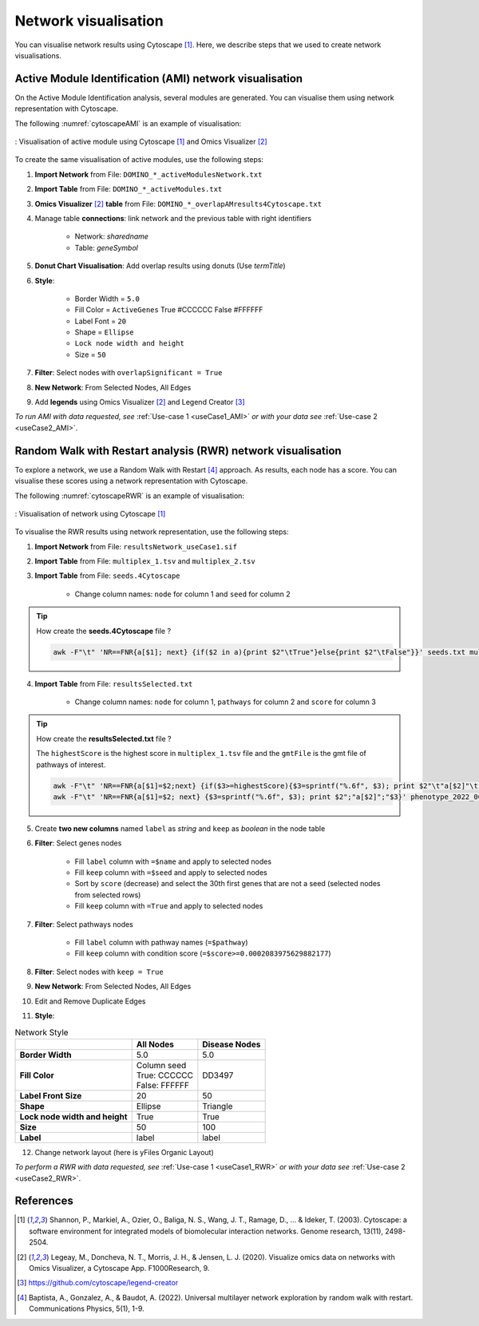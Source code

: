 ================================
Network visualisation
================================

You can visualise network results using Cytoscape [1]_. Here, we describe steps that we used to create network visualisations.

.. _networkAMI:

Active Module Identification (AMI) network visualisation
------------------------------------------------------------

On the Active Module Identification analysis, several modules are generated. You can visualise them using
network representation with Cytoscape.

The following :numref:`cytoscapeAMI` is an example of visualisation:

.. _cytoscapeAMI:
.. figure:: ../../pictures/example1_DOMINO_AMnetwork.png
    :alt: example1 AMI
    :align: center

    : Visualisation of active module using Cytoscape [1]_ and Omics Visualizer [2]_

To create the same visualisation of active modules, use the following steps:

1. **Import Network** from File: ``DOMINO_*_activeModulesNetwork.txt``
2. **Import Table** from File: ``DOMINO_*_activeModules.txt``
3. **Omics Visualizer** [2]_ **table** from File: ``DOMINO_*_overlapAMresults4Cytoscape.txt``
4. Manage table **connections**: link network and the previous table with right identifiers

    - Network: *sharedname*
    - Table: *geneSymbol*

5. **Donut Chart Visualisation**: Add overlap results using donuts (Use *termTitle*)
6. **Style**:

    - Border Width = ``5.0``
    - Fill Color = ``ActiveGenes`` True #CCCCCC False #FFFFFF
    - Label Font = ``20``
    - Shape = ``Ellipse``
    - ``Lock node width and height``
    - Size = ``50``

7. **Filter**: Select nodes with ``overlapSignificant = True``
8. **New Network**: From Selected Nodes, All Edges
9. Add **legends** using Omics Visualizer [2]_ and Legend Creator [3]_

*To run AMI with data requested, see* :ref:`Use-case 1 <useCase1_AMI>` *or with your data see* :ref:`Use-case 2 <useCase2_AMI>`.

.. _networkRWR:

Random Walk with Restart analysis (RWR) network visualisation
----------------------------------------------------------------

To explore a network, we use a Random Walk with Restart [4]_ approach. As results, each node has a score. You can
visualise these scores using a network representation with Cytoscape.

The following :numref:`cytoscapeRWR` is an example of visualisation:

.. _cytoscapeRWR:
.. figure:: ../../pictures/RWR_pathwaysNet_useCase1.png
    :alt: useCase 1 RWR
    :align: center

    : Visualisation of network using Cytoscape [1]_

To visualise the RWR results using network representation, use the following steps:

1. **Import Network** from File: ``resultsNetwork_useCase1.sif``
2. **Import Table** from File: ``multiplex_1.tsv`` and ``multiplex_2.tsv``
3. **Import Table** from File: ``seeds.4Cytoscape``

    - Change column names: ``node`` for column 1 and ``seed`` for column 2

.. tip::

   How create the **seeds.4Cytoscape** file ?

   .. code-block:: bash

        awk -F"\t" 'NR==FNR{a[$1]; next} {if($2 in a){print $2"\tTrue"}else{print $2"\tFalse"}}' seeds.txt multiplex_1.tsv > seeds.4Cytoscape

4. **Import Table** from File: ``resultsSelected.txt``

    - Change column names: ``node`` for column 1, ``pathways`` for column 2 and ``score`` for column 3

.. tip::

   How create the **resultsSelected.txt** file ?

   The ``highestScore`` is the highest score in ``multiplex_1.tsv`` file and the ``gmtFile`` is the gmt file of
   pathways of interest.

   .. code-block:: bash

        awk -F"\t" 'NR==FNR{a[$1]=$2;next} {if($3>=highestScore){$3=sprintf("%.6f", $3); print $2"\t"a[$2]"\t"$3}}' gmtFile multiplex_2.tsv > resultsSelected.txt
        awk -F"\t" 'NR==FNR{a[$1]=$2; next} {$3=sprintf("%.6f", $3); print $2";"a[$2]";"$3}' phenotype_2022_06_11_diseaseNames.hpoa multiplex_2.tsv | head -11 > resultsSelected.txt

5. Create **two new columns** named ``label`` as *string* and ``keep`` as *boolean* in the node table
6. **Filter**: Select genes nodes

    - Fill ``label`` column with ``=$name`` and apply to selected nodes
    - Fill ``keep`` column with ``=$seed`` and apply to selected nodes
    - Sort by ``score`` (decrease) and select the 30th first genes that are not a seed (selected nodes from selected rows)
    - Fill ``keep`` column with ``=True`` and apply to selected nodes

7. **Filter**: Select pathways nodes

    - Fill ``label`` column with pathway names (``=$pathway``)
    - Fill ``keep`` column with condition score (``=$score>=0.0002083975629882177``)

8. **Filter**: Select nodes with ``keep = True``
9. **New Network**: From Selected Nodes, All Edges
10. Edit and Remove Duplicate Edges
11. **Style**:

.. list-table:: Network Style
    :header-rows: 1
    :stub-columns: 1

    *   -
        - All Nodes
        - Disease Nodes
    *   - Border Width
        - 5.0
        - 5.0
    *   - Fill Color
        - | Column seed
          | True: CCCCCC
          | False: FFFFFF
        - DD3497
    *   - Label Front Size
        - 20
        - 50
    *   - Shape
        - Ellipse
        - Triangle
    *   - Lock node width and height
        - True
        - True
    *   - Size
        - 50
        - 100
    *   - Label
        - label
        - label

12. Change network layout (here is yFiles Organic Layout)

*To perform a RWR with data requested, see* :ref:`Use-case 1 <useCase1_RWR>` *or with your data see* :ref:`Use-case 2 <useCase2_RWR>`.

References
--------------------------------------------------

.. [1] Shannon, P., Markiel, A., Ozier, O., Baliga, N. S., Wang, J. T., Ramage, D., ... & Ideker, T. (2003). Cytoscape: a software environment for integrated models of biomolecular interaction networks. Genome research, 13(11), 2498-2504.
.. [2] Legeay, M., Doncheva, N. T., Morris, J. H., & Jensen, L. J. (2020). Visualize omics data on networks with Omics Visualizer, a Cytoscape App. F1000Research, 9.
.. [3] https://github.com/cytoscape/legend-creator
.. [4] Baptista, A., Gonzalez, A., & Baudot, A. (2022). Universal multilayer network exploration by random walk with restart. Communications Physics, 5(1), 1-9.
